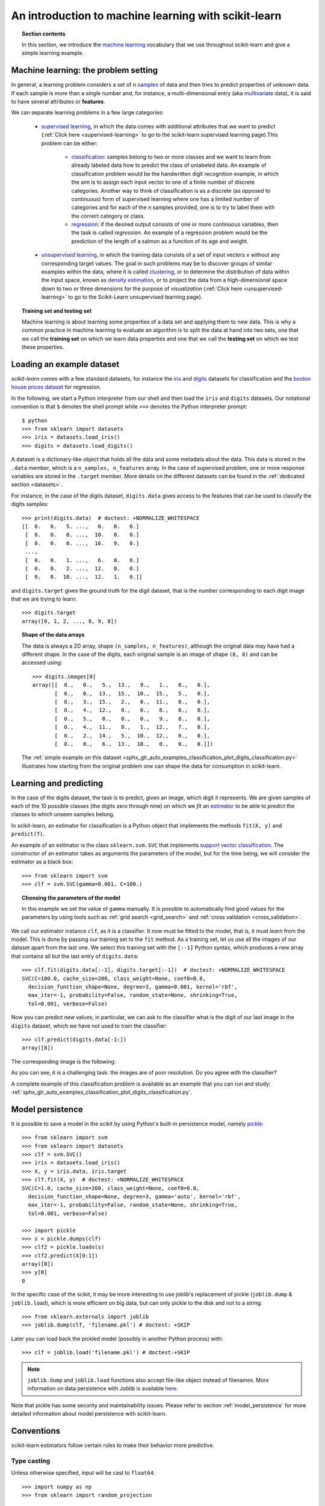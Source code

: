 .. _introduction:

An introduction to machine learning with scikit-learn
=====================================================

.. topic:: Section contents

    In this section, we introduce the `machine learning
    <https://en.wikipedia.org/wiki/Machine_learning>`_
    vocabulary that we use throughout scikit-learn and give a
    simple learning example.


Machine learning: the problem setting
-------------------------------------

In general, a learning problem considers a set of n
`samples <https://en.wikipedia.org/wiki/Sample_(statistics)>`_ of
data and then tries to predict properties of unknown data. If each sample is
more than a single number and, for instance, a multi-dimensional entry
(aka `multivariate <https://en.wikipedia.org/wiki/Multivariate_random_variable>`_
data), it is said to have several attributes or **features**.

We can separate learning problems in a few large categories:

 * `supervised learning <https://en.wikipedia.org/wiki/Supervised_learning>`_,
   in which the data comes with additional attributes that we want to predict
   (:ref:`Click here <supervised-learning>`
   to go to the scikit-learn supervised learning page).This problem
   can be either:

    * `classification
      <https://en.wikipedia.org/wiki/Classification_in_machine_learning>`_:
      samples belong to two or more classes and we
      want to learn from already labeled data how to predict the class
      of unlabeled data. An example of classification problem would
      be the handwritten digit recognition example, in which the aim is
      to assign each input vector to one of a finite number of discrete
      categories.  Another way to think of classification is as a discrete
      (as opposed to continuous) form of supervised learning where one has a
      limited number of categories and for each of the n samples provided,
      one is to try to label them with the correct category or class.

    * `regression <https://en.wikipedia.org/wiki/Regression_analysis>`_:
      if the desired output consists of one or more
      continuous variables, then the task is called *regression*. An
      example of a regression problem would be the prediction of the
      length of a salmon as a function of its age and weight.

 * `unsupervised learning <https://en.wikipedia.org/wiki/Unsupervised_learning>`_,
   in which the training data consists of a set of input vectors x
   without any corresponding target values. The goal in such problems
   may be to discover groups of similar examples within the data, where
   it is called `clustering <https://en.wikipedia.org/wiki/Cluster_analysis>`_,
   or to determine the distribution of data within the input space, known as
   `density estimation <https://en.wikipedia.org/wiki/Density_estimation>`_, or
   to project the data from a high-dimensional space down to two or three
   dimensions for the purpose of *visualization*
   (:ref:`Click here <unsupervised-learning>`
   to go to the Scikit-Learn unsupervised learning page).

.. topic:: Training set and testing set

    Machine learning is about learning some properties of a data set
    and applying them to new data. This is why a common practice in
    machine learning to evaluate an algorithm is to split the data
    at hand into two sets, one that we call the **training set** on which
    we learn data properties and one that we call the **testing set**
    on which we test these properties.

.. _loading_example_dataset:

Loading an example dataset
--------------------------

`scikit-learn` comes with a few standard datasets, for instance the
`iris <https://en.wikipedia.org/wiki/Iris_flower_data_set>`_ and `digits
<http://archive.ics.uci.edu/ml/datasets/Pen-Based+Recognition+of+Handwritten+Digits>`_
datasets for classification and the `boston house prices dataset
<http://archive.ics.uci.edu/ml/datasets/Housing>`_ for regression.

In the following, we start a Python interpreter from our shell and then
load the ``iris`` and ``digits`` datasets.  Our notational convention is that
``$`` denotes the shell prompt while ``>>>`` denotes the Python
interpreter prompt::

  $ python
  >>> from sklearn import datasets
  >>> iris = datasets.load_iris()
  >>> digits = datasets.load_digits()

A dataset is a dictionary-like object that holds all the data and some
metadata about the data. This data is stored in the ``.data`` member,
which is a ``n_samples, n_features`` array. In the case of supervised
problem, one or more response variables are stored in the ``.target`` member. More
details on the different datasets can be found in the :ref:`dedicated
section <datasets>`.

For instance, in the case of the digits dataset, ``digits.data`` gives
access to the features that can be used to classify the digits samples::

  >>> print(digits.data)  # doctest: +NORMALIZE_WHITESPACE
  [[  0.   0.   5. ...,   0.   0.   0.]
   [  0.   0.   0. ...,  10.   0.   0.]
   [  0.   0.   0. ...,  16.   9.   0.]
   ...,
   [  0.   0.   1. ...,   6.   0.   0.]
   [  0.   0.   2. ...,  12.   0.   0.]
   [  0.   0.  10. ...,  12.   1.   0.]]

and ``digits.target`` gives the ground truth for the digit dataset, that
is the number corresponding to each digit image that we are trying to
learn::

  >>> digits.target
  array([0, 1, 2, ..., 8, 9, 8])

.. topic:: Shape of the data arrays

    The data is always a 2D array, shape ``(n_samples, n_features)``, although
    the original data may have had a different shape. In the case of the
    digits, each original sample is an image of shape ``(8, 8)`` and can be
    accessed using::

      >>> digits.images[0]
      array([[  0.,   0.,   5.,  13.,   9.,   1.,   0.,   0.],
             [  0.,   0.,  13.,  15.,  10.,  15.,   5.,   0.],
             [  0.,   3.,  15.,   2.,   0.,  11.,   8.,   0.],
             [  0.,   4.,  12.,   0.,   0.,   8.,   8.,   0.],
             [  0.,   5.,   8.,   0.,   0.,   9.,   8.,   0.],
             [  0.,   4.,  11.,   0.,   1.,  12.,   7.,   0.],
             [  0.,   2.,  14.,   5.,  10.,  12.,   0.,   0.],
             [  0.,   0.,   6.,  13.,  10.,   0.,   0.,   0.]])

    The :ref:`simple example on this dataset
    <sphx_glr_auto_examples_classification_plot_digits_classification.py>` illustrates how starting
    from the original problem one can shape the data for consumption in
    scikit-learn.


Learning and predicting
------------------------

In the case of the digits dataset, the task is to predict, given an image,
which digit it represents. We are given samples of each of the 10
possible classes (the digits zero through nine) on which we *fit* an
`estimator <https://en.wikipedia.org/wiki/Estimator>`_ to be able to *predict*
the classes to which unseen samples belong.

In scikit-learn, an estimator for classification is a Python object that
implements the methods ``fit(X, y)`` and ``predict(T)``.

An example of an estimator is the class ``sklearn.svm.SVC`` that
implements `support vector classification
<https://en.wikipedia.org/wiki/Support_vector_machine>`_. The
constructor of an estimator takes as arguments the parameters of the
model, but for the time being, we will consider the estimator as a black
box::

  >>> from sklearn import svm
  >>> clf = svm.SVC(gamma=0.001, C=100.)

.. topic:: Choosing the parameters of the model

  In this example we set the value of ``gamma`` manually. It is possible
  to automatically find good values for the parameters by using tools
  such as :ref:`grid search <grid_search>` and :ref:`cross validation
  <cross_validation>`.

We call our estimator instance ``clf``, as it is a classifier. It now must
be fitted to the model, that is, it must *learn* from the model. This is
done by passing our training set to the ``fit`` method. As a training
set, let us use all the images of our dataset apart from the last
one. We select this training set with the ``[:-1]`` Python syntax,
which produces a new array that contains all but
the last entry of ``digits.data``::

  >>> clf.fit(digits.data[:-1], digits.target[:-1])  # doctest: +NORMALIZE_WHITESPACE
  SVC(C=100.0, cache_size=200, class_weight=None, coef0=0.0,
    decision_function_shape=None, degree=3, gamma=0.001, kernel='rbf',
    max_iter=-1, probability=False, random_state=None, shrinking=True,
    tol=0.001, verbose=False)

Now you can predict new values, in particular, we can ask to the
classifier what is the digit of our last image in the ``digits`` dataset,
which we have not used to train the classifier::

  >>> clf.predict(digits.data[-1:])
  array([8])

The corresponding image is the following:

.. image:: /auto_examples/datasets/images/sphx_glr_plot_digits_last_image_001.png
    :target: ../../auto_examples/datasets/plot_digits_last_image.html
    :align: center
    :scale: 50

As you can see, it is a challenging task: the images are of poor
resolution. Do you agree with the classifier?

A complete example of this classification problem is available as an
example that you can run and study:
:ref:`sphx_glr_auto_examples_classification_plot_digits_classification.py`.


Model persistence
-----------------

It is possible to save a model in the scikit by using Python's built-in
persistence model, namely `pickle <https://docs.python.org/2/library/pickle.html>`_::

  >>> from sklearn import svm
  >>> from sklearn import datasets
  >>> clf = svm.SVC()
  >>> iris = datasets.load_iris()
  >>> X, y = iris.data, iris.target
  >>> clf.fit(X, y)  # doctest: +NORMALIZE_WHITESPACE
  SVC(C=1.0, cache_size=200, class_weight=None, coef0=0.0,
    decision_function_shape=None, degree=3, gamma='auto', kernel='rbf',
    max_iter=-1, probability=False, random_state=None, shrinking=True,
    tol=0.001, verbose=False)

  >>> import pickle
  >>> s = pickle.dumps(clf)
  >>> clf2 = pickle.loads(s)
  >>> clf2.predict(X[0:1])
  array([0])
  >>> y[0]
  0

In the specific case of the scikit, it may be more interesting to use
joblib's replacement of pickle (``joblib.dump`` & ``joblib.load``),
which is more efficient on big data, but can only pickle to the disk
and not to a string::

  >>> from sklearn.externals import joblib
  >>> joblib.dump(clf, 'filename.pkl') # doctest: +SKIP

Later you can load back the pickled model (possibly in another Python process)
with::

  >>> clf = joblib.load('filename.pkl') # doctest:+SKIP

.. note::

    ``joblib.dump`` and ``joblib.load`` functions also accept file-like object
    instead of filenames. More information on data persistence with Joblib is
    available `here <https://pythonhosted.org/joblib/persistence.html>`_.

Note that pickle has some security and maintainability issues. Please refer to
section :ref:`model_persistence` for more detailed information about model
persistence with scikit-learn.


Conventions
-----------

scikit-learn estimators follow certain rules to make their behavior more
predictive.


Type casting
~~~~~~~~~~~~

Unless otherwise specified, input will be cast to ``float64``::

  >>> import numpy as np
  >>> from sklearn import random_projection

  >>> rng = np.random.RandomState(0)
  >>> X = rng.rand(10, 2000)
  >>> X = np.array(X, dtype='float32')
  >>> X.dtype
  dtype('float32')

  >>> transformer = random_projection.GaussianRandomProjection()
  >>> X_new = transformer.fit_transform(X)
  >>> X_new.dtype
  dtype('float64')

In this example, ``X`` is ``float32``, which is cast to ``float64`` by
``fit_transform(X)``.

Regression targets are cast to ``float64``, classification targets are
maintained::

    >>> from sklearn import datasets
    >>> from sklearn.svm import SVC
    >>> iris = datasets.load_iris()
    >>> clf = SVC()
    >>> clf.fit(iris.data, iris.target)  # doctest: +NORMALIZE_WHITESPACE
    SVC(C=1.0, cache_size=200, class_weight=None, coef0=0.0,
      decision_function_shape=None, degree=3, gamma='auto', kernel='rbf',
      max_iter=-1, probability=False, random_state=None, shrinking=True,
      tol=0.001, verbose=False)

    >>> list(clf.predict(iris.data[:3]))
    [0, 0, 0]

    >>> clf.fit(iris.data, iris.target_names[iris.target])  # doctest: +NORMALIZE_WHITESPACE
    SVC(C=1.0, cache_size=200, class_weight=None, coef0=0.0,
      decision_function_shape=None, degree=3, gamma='auto', kernel='rbf',
      max_iter=-1, probability=False, random_state=None, shrinking=True,
      tol=0.001, verbose=False)

    >>> list(clf.predict(iris.data[:3]))  # doctest: +NORMALIZE_WHITESPACE
    ['setosa', 'setosa', 'setosa']

Here, the first ``predict()`` returns an integer array, since ``iris.target``
(an integer array) was used in ``fit``. The second ``predict()`` returns a string
array, since ``iris.target_names`` was for fitting.

Similarly, when using `multiclass classifiers <http://scikit-learn.org/stable/modules/multiclass.html>`_,
the format of the target data used for fitting determines whether multiclass or multilabel predictions will be returned::

    >>> from sklearn.svm import SVC
    >>> from sklearn.multiclass import OneVsRestClassifier
    >>> from sklearn.preprocessing import LabelBinarizer

    >>> X = [[1, 2], [2, 4], [4, 5], [3, 2], [3, 1]]
    >>> y = [0, 0, 1, 1, 2]

    >>> classif = OneVsRestClassifier(estimator=SVC(random_state=0))
    >>> classif.fit(X, y).predict(X)
    array([0, 0, 1, 1, 2])

    >>> y = LabelBinarizer().fit_transform(y)
    >>> classif.fit(X, y).predict(X)
    array([[1, 0, 0],
           [1, 0, 0],
           [0, 1, 0],
           [0, 0, 0],
           [0, 0, 0]])

In the first case, the target is fit on the multiclass labels provided by ``iris.target``.
The ``predict()`` method therefore provides multiclass predictions. In the second case, the
classification target is provided to the ``fit`` method as binary indicators via the
:class:`LabelBinarizer <sklearn.preprocessing.LabelBinarizer>` . In this case ``predict()``
returns a 2d array representing the corresponding multi-label predictions.

Refitting and updating parameters
~~~~~~~~~~~~~~~~~~~~~~~~~~~~~~~~~

Hyper-parameters of an estimator can be updated after it has been constructed
via the :func:`sklearn.pipeline.Pipeline.set_params` method. Calling ``fit()``
more than once will overwrite what was learned by any previous ``fit()``::

  >>> import numpy as np
  >>> from sklearn.svm import SVC

  >>> rng = np.random.RandomState(0)
  >>> X = rng.rand(100, 10)
  >>> y = rng.binomial(1, 0.5, 100)
  >>> X_test = rng.rand(5, 10)

  >>> clf = SVC()
  >>> clf.set_params(kernel='linear').fit(X, y)  # doctest: +NORMALIZE_WHITESPACE
  SVC(C=1.0, cache_size=200, class_weight=None, coef0=0.0,
    decision_function_shape=None, degree=3, gamma='auto', kernel='linear',
    max_iter=-1, probability=False, random_state=None, shrinking=True,
    tol=0.001, verbose=False)
  >>> clf.predict(X_test)
  array([1, 0, 1, 1, 0])

  >>> clf.set_params(kernel='rbf').fit(X, y)  # doctest: +NORMALIZE_WHITESPACE
  SVC(C=1.0, cache_size=200, class_weight=None, coef0=0.0,
    decision_function_shape=None, degree=3, gamma='auto', kernel='rbf',
    max_iter=-1, probability=False, random_state=None, shrinking=True,
    tol=0.001, verbose=False)
  >>> clf.predict(X_test)
  array([0, 0, 0, 1, 0])

Here, the default kernel ``rbf`` is first changed to ``linear`` after the
estimator has been constructed via ``SVC()``, and changed back to ``rbf`` to
refit the estimator and to make a second prediction.

